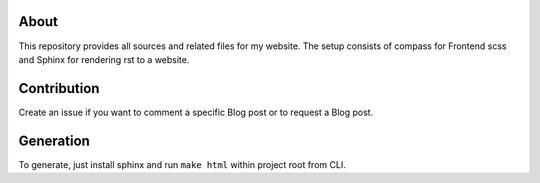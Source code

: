 About
-----

This repository provides all sources and related files for my website. The setup
consists of compass for Frontend scss and Sphinx for rendering rst to a website.

Contribution
------------

Create an issue if you want to comment a specific Blog post or to request a Blog
post.

Generation
----------

To generate, just install sphinx and run ``make html`` within project root from CLI.
